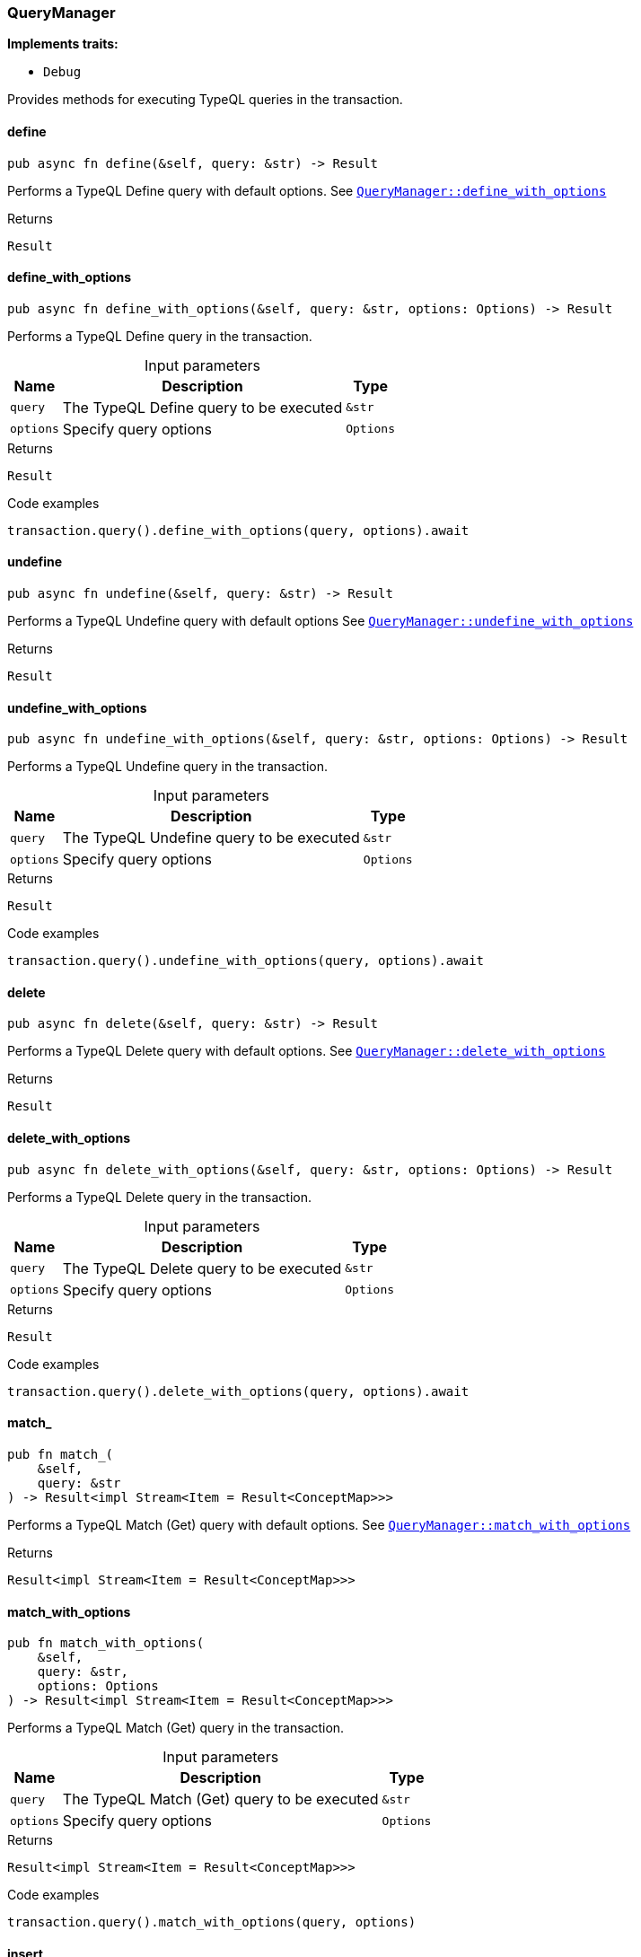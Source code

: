 [#_struct_QueryManager]
=== QueryManager

*Implements traits:*

* `Debug`

Provides methods for executing TypeQL queries in the transaction.

// tag::methods[]
[#_struct_QueryManager_method_define]
==== define

[source,rust]
----
pub async fn define(&self, query: &str) -> Result
----

Performs a TypeQL Define query with default options. See <<#_struct_QueryManager_method_define_with_options,`QueryManager::define_with_options`>>

.Returns
[source,rust]
----
Result
----

[#_struct_QueryManager_method_define_with_options]
==== define_with_options

[source,rust]
----
pub async fn define_with_options(&self, query: &str, options: Options) -> Result
----

Performs a TypeQL Define query in the transaction.

[caption=""]
.Input parameters
[cols="~,~,~"]
[options="header"]
|===
|Name |Description |Type
a| `query` a| The TypeQL Define query to be executed a| `&str` 
a| `options` a| Specify query options a| `Options` 
|===

.Returns
[source,rust]
----
Result
----

.Code examples
[source,rust]
----
transaction.query().define_with_options(query, options).await
----

[#_struct_QueryManager_method_undefine]
==== undefine

[source,rust]
----
pub async fn undefine(&self, query: &str) -> Result
----

Performs a TypeQL Undefine query with default options See <<#_struct_QueryManager_method_undefine_with_options,`QueryManager::undefine_with_options`>>

.Returns
[source,rust]
----
Result
----

[#_struct_QueryManager_method_undefine_with_options]
==== undefine_with_options

[source,rust]
----
pub async fn undefine_with_options(&self, query: &str, options: Options) -> Result
----

Performs a TypeQL Undefine query in the transaction.

[caption=""]
.Input parameters
[cols="~,~,~"]
[options="header"]
|===
|Name |Description |Type
a| `query` a| The TypeQL Undefine query to be executed a| `&str` 
a| `options` a| Specify query options a| `Options` 
|===

.Returns
[source,rust]
----
Result
----

.Code examples
[source,rust]
----
transaction.query().undefine_with_options(query, options).await
----

[#_struct_QueryManager_method_delete]
==== delete

[source,rust]
----
pub async fn delete(&self, query: &str) -> Result
----

Performs a TypeQL Delete query with default options. See <<#_struct_QueryManager_method_delete_with_options,`QueryManager::delete_with_options`>>

.Returns
[source,rust]
----
Result
----

[#_struct_QueryManager_method_delete_with_options]
==== delete_with_options

[source,rust]
----
pub async fn delete_with_options(&self, query: &str, options: Options) -> Result
----

Performs a TypeQL Delete query in the transaction.

[caption=""]
.Input parameters
[cols="~,~,~"]
[options="header"]
|===
|Name |Description |Type
a| `query` a| The TypeQL Delete query to be executed a| `&str` 
a| `options` a| Specify query options a| `Options` 
|===

.Returns
[source,rust]
----
Result
----

.Code examples
[source,rust]
----
transaction.query().delete_with_options(query, options).await
----

[#_struct_QueryManager_method_match]
==== match_

[source,rust]
----
pub fn match_(
    &self,
    query: &str
) -> Result<impl Stream<Item = Result<ConceptMap>>>
----

Performs a TypeQL Match (Get) query with default options. See <<#_struct_QueryManager_method_match_with_options,`QueryManager::match_with_options`>>

.Returns
[source,rust]
----
Result<impl Stream<Item = Result<ConceptMap>>>
----

[#_struct_QueryManager_method_match_with_options]
==== match_with_options

[source,rust]
----
pub fn match_with_options(
    &self,
    query: &str,
    options: Options
) -> Result<impl Stream<Item = Result<ConceptMap>>>
----

Performs a TypeQL Match (Get) query in the transaction.

[caption=""]
.Input parameters
[cols="~,~,~"]
[options="header"]
|===
|Name |Description |Type
a| `query` a| The TypeQL Match (Get) query to be executed a| `&str` 
a| `options` a| Specify query options a| `Options` 
|===

.Returns
[source,rust]
----
Result<impl Stream<Item = Result<ConceptMap>>>
----

.Code examples
[source,rust]
----
transaction.query().match_with_options(query, options)
----

[#_struct_QueryManager_method_insert]
==== insert

[source,rust]
----
pub fn insert(
    &self,
    query: &str
) -> Result<impl Stream<Item = Result<ConceptMap>>>
----

Performs a TypeQL Insert query with default options. See <<#_struct_QueryManager_method_insert_with_options,`QueryManager::insert_with_options`>>

.Returns
[source,rust]
----
Result<impl Stream<Item = Result<ConceptMap>>>
----

[#_struct_QueryManager_method_insert_with_options]
==== insert_with_options

[source,rust]
----
pub fn insert_with_options(
    &self,
    query: &str,
    options: Options
) -> Result<impl Stream<Item = Result<ConceptMap>>>
----

Performs a TypeQL Insert query in the transaction.

[caption=""]
.Input parameters
[cols="~,~,~"]
[options="header"]
|===
|Name |Description |Type
a| `query` a| The TypeQL Insert query to be executed a| `&str` 
a| `options` a| Specify query options a| `Options` 
|===

.Returns
[source,rust]
----
Result<impl Stream<Item = Result<ConceptMap>>>
----

.Code examples
[source,rust]
----
transaction.query().insert_with_options(query, options)
----

[#_struct_QueryManager_method_update]
==== update

[source,rust]
----
pub fn update(
    &self,
    query: &str
) -> Result<impl Stream<Item = Result<ConceptMap>>>
----

Performs a TypeQL Update query with default options. See <<#_struct_QueryManager_method_update_with_options,`QueryManager::update_with_options`>>

.Returns
[source,rust]
----
Result<impl Stream<Item = Result<ConceptMap>>>
----

[#_struct_QueryManager_method_update_with_options]
==== update_with_options

[source,rust]
----
pub fn update_with_options(
    &self,
    query: &str,
    options: Options
) -> Result<impl Stream<Item = Result<ConceptMap>>>
----

Performs a TypeQL Update query in the transaction.

[caption=""]
.Input parameters
[cols="~,~,~"]
[options="header"]
|===
|Name |Description |Type
a| `query` a| The TypeQL Update query to be executed a| `&str` 
a| `options` a| Specify query options a| `Options` 
|===

.Returns
[source,rust]
----
Result<impl Stream<Item = Result<ConceptMap>>>
----

.Code examples
[source,rust]
----
transaction.query().update_with_options(query, options)
----

[#_struct_QueryManager_method_match_aggregate]
==== match_aggregate

[source,rust]
----
pub async fn match_aggregate(&self, query: &str) -> Result<Numeric>
----

Performs a TypeQL Match Aggregate query with default options. See <<#_struct_QueryManager_method_match_aggregate,`QueryManager::match_aggregate`>>

.Returns
[source,rust]
----
Result<Numeric>
----

[#_struct_QueryManager_method_match_aggregate_with_options]
==== match_aggregate_with_options

[source,rust]
----
pub async fn match_aggregate_with_options(
    &self,
    query: &str,
    options: Options
) -> Result<Numeric>
----

Performs a TypeQL Match Aggregate query in the transaction.

[caption=""]
.Input parameters
[cols="~,~,~"]
[options="header"]
|===
|Name |Description |Type
a| `query` a| The TypeQL Match Aggregate query to be executed a| `&str` 
a| `options` a| Specify query options a| `Options` 
|===

.Returns
[source,rust]
----
Result<Numeric>
----

.Code examples
[source,rust]
----
transaction.query().match_aggregate_with_options(query, options).await
----

[#_struct_QueryManager_method_match_group]
==== match_group

[source,rust]
----
pub fn match_group(
    &self,
    query: &str
) -> Result<impl Stream<Item = Result<ConceptMapGroup>>>
----

Performs a TypeQL Match Group query with default options. See <<#_struct_QueryManager_method_match_group,`QueryManager::match_group`>>

.Returns
[source,rust]
----
Result<impl Stream<Item = Result<ConceptMapGroup>>>
----

[#_struct_QueryManager_method_match_group_with_options]
==== match_group_with_options

[source,rust]
----
pub fn match_group_with_options(
    &self,
    query: &str,
    options: Options
) -> Result<impl Stream<Item = Result<ConceptMapGroup>>>
----

Performs a TypeQL Match Group query in the transaction.

[caption=""]
.Input parameters
[cols="~,~,~"]
[options="header"]
|===
|Name |Description |Type
a| `query` a| The TypeQL Match Group query to be executed a| `&str` 
a| `options` a| Specify query options a| `Options` 
|===

.Returns
[source,rust]
----
Result<impl Stream<Item = Result<ConceptMapGroup>>>
----

.Code examples
[source,rust]
----
transaction.query().match_group_with_options(query, options)
----

[#_struct_QueryManager_method_match_group_aggregate]
==== match_group_aggregate

[source,rust]
----
pub fn match_group_aggregate(
    &self,
    query: &str
) -> Result<impl Stream<Item = Result<NumericGroup>>>
----

Performs a TypeQL Match Group Aggregate query with default options. See <<#_struct_QueryManager_method_match_group_aggregate_with_options,`QueryManager::match_group_aggregate_with_options`>>

.Returns
[source,rust]
----
Result<impl Stream<Item = Result<NumericGroup>>>
----

[#_struct_QueryManager_method_match_group_aggregate_with_options]
==== match_group_aggregate_with_options

[source,rust]
----
pub fn match_group_aggregate_with_options(
    &self,
    query: &str,
    options: Options
) -> Result<impl Stream<Item = Result<NumericGroup>>>
----

Performs a TypeQL Match Group Aggregate query in the transaction.

[caption=""]
.Input parameters
[cols="~,~,~"]
[options="header"]
|===
|Name |Description |Type
a| `query` a| The TypeQL Match Group Aggregate query to be executed a| `&str` 
a| `options` a| Specify query options a| `Options` 
|===

.Returns
[source,rust]
----
Result<impl Stream<Item = Result<NumericGroup>>>
----

.Code examples
[source,rust]
----
transaction.query().match_group_aggregate(query, options)
----

[#_struct_QueryManager_method_explain]
==== explain

[source,rust]
----
pub fn explain(
    &self,
    explainable: &Explainable
) -> Result<impl Stream<Item = Result<Explanation>>>
----

Performs a TypeQL Explain query in the transaction. See ``QueryManager::explain_with_options

.Returns
[source,rust]
----
Result<impl Stream<Item = Result<Explanation>>>
----

[#_struct_QueryManager_method_explain_with_options]
==== explain_with_options

[source,rust]
----
pub fn explain_with_options(
    &self,
    explainable: &Explainable,
    options: Options
) -> Result<impl Stream<Item = Result<Explanation>>>
----

Performs a TypeQL Explain query in the transaction.

[caption=""]
.Input parameters
[cols="~,~,~"]
[options="header"]
|===
|Name |Description |Type
a| `explainable` a| The Explainable to be explained a| `&Explainable` 
a| `options` a| Specify query options a| `Options` 
|===

.Returns
[source,rust]
----
Result<impl Stream<Item = Result<Explanation>>>
----

.Code examples
[source,rust]
----
transaction.query().explain_with_options(explainable, options)
----

// end::methods[]
